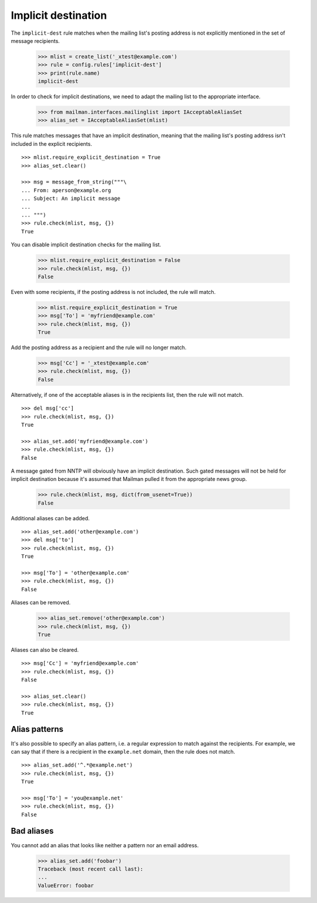 ====================
Implicit destination
====================

The ``implicit-dest`` rule matches when the mailing list's posting address is
not explicitly mentioned in the set of message recipients.

    >>> mlist = create_list('_xtest@example.com')
    >>> rule = config.rules['implicit-dest']
    >>> print(rule.name)
    implicit-dest

In order to check for implicit destinations, we need to adapt the mailing list
to the appropriate interface.

    >>> from mailman.interfaces.mailinglist import IAcceptableAliasSet
    >>> alias_set = IAcceptableAliasSet(mlist)

This rule matches messages that have an implicit destination, meaning that the
mailing list's posting address isn't included in the explicit recipients.
::

    >>> mlist.require_explicit_destination = True
    >>> alias_set.clear()

    >>> msg = message_from_string("""\
    ... From: aperson@example.org
    ... Subject: An implicit message
    ...
    ... """)
    >>> rule.check(mlist, msg, {})
    True

You can disable implicit destination checks for the mailing list.

    >>> mlist.require_explicit_destination = False
    >>> rule.check(mlist, msg, {})
    False

Even with some recipients, if the posting address is not included, the rule
will match.

    >>> mlist.require_explicit_destination = True
    >>> msg['To'] = 'myfriend@example.com'
    >>> rule.check(mlist, msg, {})
    True

Add the posting address as a recipient and the rule will no longer match.

    >>> msg['Cc'] = '_xtest@example.com'
    >>> rule.check(mlist, msg, {})
    False

Alternatively, if one of the acceptable aliases is in the recipients list,
then the rule will not match.
::

    >>> del msg['cc']
    >>> rule.check(mlist, msg, {})
    True

    >>> alias_set.add('myfriend@example.com')
    >>> rule.check(mlist, msg, {})
    False

A message gated from NNTP will obviously have an implicit destination.  Such
gated messages will not be held for implicit destination because it's assumed
that Mailman pulled it from the appropriate news group.

    >>> rule.check(mlist, msg, dict(from_usenet=True))
    False

Additional aliases can be added.
::

    >>> alias_set.add('other@example.com')
    >>> del msg['to']
    >>> rule.check(mlist, msg, {})
    True

    >>> msg['To'] = 'other@example.com'
    >>> rule.check(mlist, msg, {})
    False

Aliases can be removed.

    >>> alias_set.remove('other@example.com')
    >>> rule.check(mlist, msg, {})
    True

Aliases can also be cleared.
::

    >>> msg['Cc'] = 'myfriend@example.com'
    >>> rule.check(mlist, msg, {})
    False

    >>> alias_set.clear()
    >>> rule.check(mlist, msg, {})
    True


Alias patterns
==============

It's also possible to specify an alias pattern, i.e. a regular expression to
match against the recipients.  For example, we can say that if there is a
recipient in the ``example.net`` domain, then the rule does not match.
::

    >>> alias_set.add('^.*@example.net')
    >>> rule.check(mlist, msg, {})
    True

    >>> msg['To'] = 'you@example.net'
    >>> rule.check(mlist, msg, {})
    False


Bad aliases
===========

You cannot add an alias that looks like neither a pattern nor an email
address.

    >>> alias_set.add('foobar')
    Traceback (most recent call last):
    ...
    ValueError: foobar

